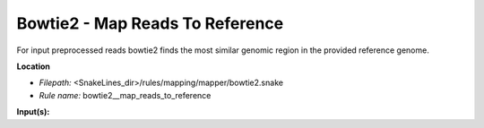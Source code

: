 Bowtie2 - Map Reads To Reference
------------------------------------

For input preprocessed reads bowtie2 finds the most similar genomic region in the provided reference genome.

**Location**

- *Filepath:* <SnakeLines_dir>/rules/mapping/mapper/bowtie2.snake
- *Rule name:* bowtie2__map_reads_to_reference

**Input(s):**



